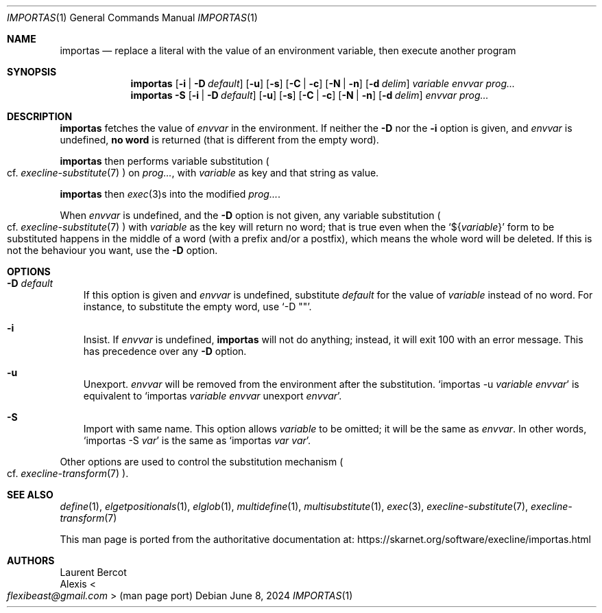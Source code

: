 .Dd June 8, 2024
.Dt IMPORTAS 1
.Os
.Sh NAME
.Nm importas
.Nd replace a literal with the value of an environment variable, then execute another program
.Sh SYNOPSIS
.Nm
.Op Fl i | Fl D Ar default
.Op Fl u
.Op Fl s
.Op Fl C | Fl c
.Op Fl N | Fl n
.Op Fl d Ar delim
.Ar variable
.Ar envvar
.Ar prog...
.Nm
.Fl S
.Op Fl i | Fl D Ar default
.Op Fl u
.Op Fl s
.Op Fl C | Fl c
.Op Fl N | Fl n
.Op Fl d Ar delim
.Ar envvar
.Ar prog...
.Sh DESCRIPTION
.Nm
fetches the value of
.Ar envvar
in the environment.
If neither the
.Fl D
nor the
.Fl i
option is given, and
.Ar envvar
is undefined,
.Sy no word
is returned (that is different from the empty word).
.Pp
.Nm
then performs variable substitution
.Po
cf.\&
.Xr execline-substitute 7
.Pc
on
.Ar prog... ,
with
.Ar variable
as key and that string as value.
.Pp
.Nm
then
.Xr exec 3 Ns
s into the modified
.Ar prog... .
.Pp
When
.Ar envvar
is undefined, and the
.Fl D
option is not given, any variable substitution
.Po
cf.\&
.Xr execline-substitute 7
.Pc
with
.Ar variable
as the key will return no word; that is true even when the
.Ql ${ Ns Ar variable Ns }
form to be substituted happens in the middle of a word (with a prefix
and/or a postfix), which means the whole word will be deleted.
If this is not the behaviour you want, use the
.Fl D
option.
.Sh OPTIONS
.Bl -tag -width x
.It Fl D Ar default
If this option is given and
.Ar envvar
is undefined, substitute
.Ar default
for the value of
.Ar variable
instead of no word.
For instance, to substitute the empty word, use
.Ql -D \(dq\(dq .
.It Fl i
Insist.
If
.Ar envvar
is undefined,
.Nm
will not do anything; instead, it will exit 100 with an error message.
This has precedence over any
.Fl D
option.
.It Fl u
Unexport.
.Ar envvar
will be removed from the environment after the substitution.
.Ql importas -u Ar variable Ar envvar
is equivalent to
.Ql importas Ar variable Ar envvar No unexport Ar envvar .
.It Fl S
Import with same name.
This option allows
.Ar variable
to be omitted; it will be the same as
.Ar envvar .
In other words,
.Ql importas -S Ar var
is the same as
.Ql importas Ar var Ar var .
.El
.Pp
Other options are used to control
the substitution mechanism
.Po
cf.\&
.Xr execline-transform 7
.Pc .
.Sh SEE ALSO
.Xr define 1 ,
.Xr elgetpositionals 1 ,
.Xr elglob 1 ,
.Xr multidefine 1 ,
.Xr multisubstitute 1 ,
.Xr exec 3 ,
.Xr execline-substitute 7 ,
.Xr execline-transform 7
.Pp
This man page is ported from the authoritative documentation at:
.Lk https://skarnet.org/software/execline/importas.html
.Sh AUTHORS
.An Laurent Bercot
.An Alexis Ao Mt flexibeast@gmail.com Ac (man page port)

